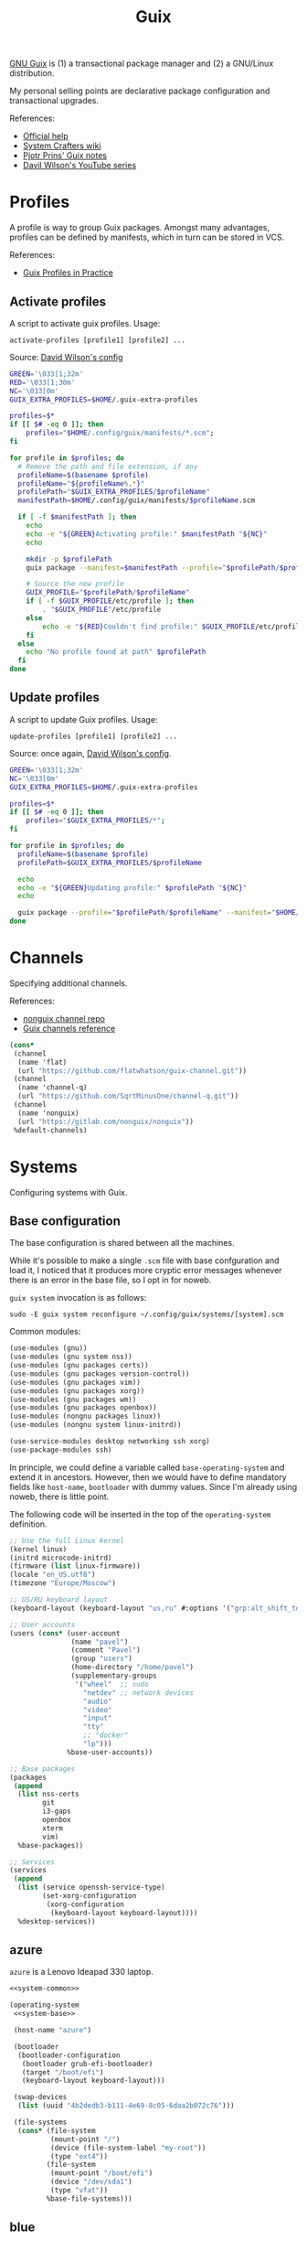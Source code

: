 #+TITLE: Guix
#+PROPERTY: header-args :mkdirp yes
#+PROPERTY: header-args:bash           :tangle-mode (identity #o755) :comments link :shebang "#!/usr/bin/env bash"
#+PROPERTY: header-args:scheme         :comments link

[[https://guix.gnu.org/][GNU Guix]] is (1) a transactional package manager and (2) a GNU/Linux distribution.

My personal selling points are declarative package configuration and transactional upgrades.

References:
- [[https://guix.gnu.org/en/help/][Official help]]
- [[https://wiki.systemcrafters.cc/guix][System Crafters wiki]]
- [[https://gitlab.com/pjotrp/guix-notes][Pjotr Prins' Guix notes]]
- [[https://www.youtube.com/watch?v=iBaqOK75cho&list=PLEoMzSkcN8oNxnj7jm5V2ZcGc52002pQU][Davil Wilson's YouTube series]]

* Profiles
A profile is way to group Guix packages. Amongst many advantages, profiles can be defined by manifests, which in turn can be stored in VCS.

References:
- [[https://guix.gnu.org/en/cookbook/en/html_node/Guix-Profiles-in-Practice.html][Guix Profiles in Practice]]

** Activate profiles
A script to activate guix profiles. Usage:

#+begin_example
activate-profiles [profile1] [profile2] ...
#+end_example

Source: [[https://github.com/daviwil/dotfiles/blob/master/Systems.org#activating-profiles][David Wilson's config]]

#+begin_src bash :tangle ./bin/scripts/activate-profles
GREEN='\033[1;32m'
RED='\033[1;30m'
NC='\033[0m'
GUIX_EXTRA_PROFILES=$HOME/.guix-extra-profiles

profiles=$*
if [[ $# -eq 0 ]]; then
    profiles="$HOME/.config/guix/manifests/*.scm";
fi

for profile in $profiles; do
  # Remove the path and file extension, if any
  profileName=$(basename $profile)
  profileName="${profileName%.*}"
  profilePath="$GUIX_EXTRA_PROFILES/$profileName"
  manifestPath=$HOME/.config/guix/manifests/$profileName.scm

  if [ -f $manifestPath ]; then
    echo
    echo -e "${GREEN}Activating profile:" $manifestPath "${NC}"
    echo

    mkdir -p $profilePath
    guix package --manifest=$manifestPath --profile="$profilePath/$profileName"

    # Source the new profile
    GUIX_PROFILE="$profilePath/$profileName"
    if [ -f $GUIX_PROFILE/etc/profile ]; then
        . "$GUIX_PROFILE"/etc/profile
    else
        echo -e "${RED}Couldn't find profile:" $GUIX_PROFILE/etc/profile "${NC}"
    fi
  else
    echo "No profile found at path" $profilePath
  fi
done
#+end_src
** Update profiles
A script to update Guix profiles. Usage:

#+begin_example
update-profiles [profile1] [profile2] ...
#+end_example

Source: once again, [[https://github.com/daviwil/dotfiles/blob/master/Systems.org#updating-profiles][David Wilson's config]].

#+begin_src bash :tangle ./bin/scripts/update-profiles
GREEN='\033[1;32m'
NC='\033[0m'
GUIX_EXTRA_PROFILES=$HOME/.guix-extra-profiles

profiles=$*
if [[ $# -eq 0 ]]; then
    profiles="$GUIX_EXTRA_PROFILES/*";
fi

for profile in $profiles; do
  profileName=$(basename $profile)
  profilePath=$GUIX_EXTRA_PROFILES/$profileName

  echo
  echo -e "${GREEN}Updating profile:" $profilePath "${NC}"
  echo

  guix package --profile="$profilePath/$profileName" --manifest="$HOME/.config/guix/manifests/$profileName.scm"
done
#+end_src
* Channels
Specifying additional channels.

References:
- [[https://gitlab.com/nonguix/nonguix][nonguix channel repo]]
- [[https://guix.gnu.org/manual/en/html_node/Channels.html][Guix channels reference]]

#+begin_src scheme :tangle .config/guix/channels.scm
(cons*
 (channel
  (name 'flat)
  (url "https://github.com/flatwhatson/guix-channel.git"))
 (channel
  (name 'channel-q)
  (url "https://github.com/SqrtMinusOne/channel-q.git"))
 (channel
  (name 'nonguix)
  (url "https://gitlab.com/nonguix/nonguix"))
 %default-channels)
#+end_src
* Systems
Configuring systems with Guix.

** Base configuration
The base configuration is shared between all the machines.

While it's possible to make a single =.scm= file with base confguration and load it, I noticed that it produces more cryptic error messages whenever there is an error in the base file, so I opt in for noweb.

=guix system= invocation is as follows:

#+begin_example
sudo -E guix system reconfigure ~/.config/guix/systems/[system].scm
#+end_example

Common modules:
#+begin_src scheme :tangle no :noweb-ref system-common
(use-modules (gnu))
(use-modules (gnu system nss))
(use-modules (gnu packages certs))
(use-modules (gnu packages version-control))
(use-modules (gnu packages vim))
(use-modules (gnu packages xorg))
(use-modules (gnu packages wm))
(use-modules (gnu packages openbox))
(use-modules (nongnu packages linux))
(use-modules (nongnu system linux-initrd))

(use-service-modules desktop networking ssh xorg)
(use-package-modules ssh)
#+end_src

In principle, we could define a variable called =base-operating-system= and extend it in ancestors. However, then we would have to define mandatory fields like =host-name=, =bootloader= with dummy values. Since I'm already using noweb, there is little point.

The following code will be inserted in the top of the =operating-system= definition.
#+begin_src scheme :tangle no :noweb-ref system-base
;; Use the full Linux kernel
(kernel linux)
(initrd microcode-initrd)
(firmware (list linux-firmware))
(locale "en_US.utf8")
(timezone "Europe/Moscow")

;; US/RU keyboard layout
(keyboard-layout (keyboard-layout "us,ru" #:options '("grp:alt_shift_toggle")))

;; User accounts
(users (cons* (user-account
               (name "pavel")
               (comment "Pavel")
               (group "users")
               (home-directory "/home/pavel")
               (supplementary-groups
                '("wheel"  ;; sudo
                  "netdev" ;; network devices
                  "audio"
                  "video"
                  "input"
                  "tty"
                  ;; "docker"
                  "lp")))
              %base-user-accounts))

;; Base packages
(packages
 (append
  (list nss-certs
	    git
        i3-gaps
        openbox
        xterm
	    vim)
  %base-packages))

;; Services
(services
 (append
  (list (service openssh-service-type)
        (set-xorg-configuration
         (xorg-configuration
          (keyboard-layout keyboard-layout))))
  %desktop-services))
#+end_src
** azure
=azure= is a Lenovo Ideapad 330 laptop.
#+begin_src scheme :noweb yes :tangle ~/.config/guix/systems/azure.scm
<<system-common>>

(operating-system
 <<system-base>>

 (host-name "azure")

 (bootloader
  (bootloader-configuration
   (bootloader grub-efi-bootloader)
   (target "/boot/efi")
   (keyboard-layout keyboard-layout)))

 (swap-devices
  (list (uuid "4b2dedb3-b111-4e69-8c05-6daa2b072c76")))

 (file-systems
  (cons* (file-system
          (mount-point "/")
          (device (file-system-label "my-root"))
          (type "ext4"))
	     (file-system
	      (mount-point "/boot/efi")
	      (device "/dev/sda1")
	      (type "vfat"))
         %base-file-systems)))
#+end_src

** blue
A VM on which I test Guix. Will probably be deleted sooner or later.

#+begin_src scheme :noweb yes :tangle ~/.config/guix/systems/blue.scm
<<system-common>>

(operating-system
  <<system-base>>
 (host-name "blue")

 (bootloader
  (bootloader-configuration
   (bootloader grub-bootloader)
   (target "/dev/sda")
   (keyboard-layout keyboard-layout)))

 (swap-devices
  (list (uuid "d9ca4f8b-4bb1-420e-9371-3558731bada1")))

 (file-systems
  (cons* (file-system
          (mount-point "/")
          (device
           (uuid "179fbd75-3c7f-4de2-8c4f-4c30939b8a3f"
                 'ext4))
          (type "ext4"))
         %base-file-systems)))
#+end_src
* System installation
** Preparation
In my cases the provided ISO doesn't work because of Libre kernel.

Fortunately, David Wilson has made [[https://github.com/SystemCrafters/guix-installer][a repository]] with a toolchain to make an ISO with the full kernel. In case it won't be an option, the [[https://gitlab.com/nonguix/nonguix][nonguix repo]] also has instructions on how to do that.

When an ISO is there, we have to write it on a USB stick. Run =sudo fdisk -l= to get a list of disks.

The approach in the official instruction is to create a bootable USB with =dd=:
#+begin_example
sudo dd of=/dev/sdxX if=<path-to-iso> status=progress && sync
#+end_example

However, I couldn't make it work for some strange reason. Fortunately, =gnome-disk-utility= was able to produce a bootable USB.
** Installation
Going further, the official instructions for installation & SystemCrafters wiki entry are pretty good, so it's not necessary to repeat them here.
** After installation
After the installation, the strategy is as follows.

Set a password for the main user (pavel). Login with openbox to get a tolerable interface, because i3 default config is horrible.

[[https://guix.gnu.org/en/manual/en/html_node/Keyboard-Layout-and-Networking-and-Partitioning.html#Keyboard-Layout-and-Networking-and-Partitioning][Connect to the internet]].

Clone the dotfiles repo:
#+begin_example
mkdir Code
cd Code
git clone https://github.com/SqrtMinusOne/dotfiles.git
#+end_example

Copy the channels file and run guix pull:
#+begin_example
cp ~/Code/dotfiles/.config/guix/channels.scm ~/.config/guix
guix pull
#+end_example

The first pull usually takes a while. After that install yadm and pull dotfiles:
#+begin_example
guix install yadm
guix clone https://github.com/SqrtMinusOne/dotfiles.git
#+end_example

And activate the required profiles. Again, downloading & building Emacs, Starship and stuff will take a while.

Don't forget to install =JetBrainsMono Nerd Font=.
* Notes on installing software
| Category | Guix dependency | Description                                        |
|----------+-----------------+----------------------------------------------------|
| dev      | patchelf        | A program to modify existsing ELF executables      |
| dev      | glibc           | A lot of stuff, including ELF interpeter and ~ldd~ |

** wakatime-cli
| Note | Description           |
|------+-----------------------|
| TODO | Package this for Guix |

Before I figure out how to package this for Guix:
- Clone [[https://github.com/wakatime/wakatime-cli][the repo]]
- Run ~go build~
- Copy the binary to the =~/bin= folder

** ActivityWatch
| Note | Description           |
|------+-----------------------|
| TODO | Package this for Guix |

The official binaries work just fine after some patching, except for the =aw-qt= binary.

Properly building from source is more awkward (PyInstaller? Are you serious? xD), as there are multiple packages with lots of dependencies.

The patching is as follows:

- Get ELF interpeter patch from ~guix build glibc~, after which patch ELF interpeter path for the required binaries, e.g.:
#+begin_src bash eval :no
patchelf --set-interpreter /gnu/store/fa6wj5bxkj5ll1d7292a70knmyl7a0cr-glibc-2.31/lib/ld-linux-x86-64.so.2 aw-qt
patchelf --set-interpreter /gnu/store/fa6wj5bxkj5ll1d7292a70knmyl7a0cr-glibc-2.31/lib/ld-linux-x86-64.so.2 aw-server/aw-server
patchelf --set-interpreter /gnu/store/fa6wj5bxkj5ll1d7292a70knmyl7a0cr-glibc-2.31/lib/ld-linux-x86-64.so.2 aw-server-rust/aw-server-rust
patchelf --set-interpreter /gnu/store/fa6wj5bxkj5ll1d7292a70knmyl7a0cr-glibc-2.31/lib/ld-linux-x86-64.so.2 aw-watcher-afk/aw-watcher-afk
patchelf --set-interpreter /gnu/store/fa6wj5bxkj5ll1d7292a70knmyl7a0cr-glibc-2.31/lib/ld-linux-x86-64.so.2 aw-watcher-window/aw-watcher-window
#+end_src

Add libz to RPATH

| Category | Guix dependency |
|----------+-----------------|
| misc     | zlib            |

#+begin_src bash eval :no
patchelf --set-rpath /gnu/store/rykm237xkmq7rl1p0nwass01p090p88x-zlib-1.2.11/lib/ aw-qt
patchelf --set-rpath /gnu/store/rykm237xkmq7rl1p0nwass01p090p88x-zlib-1.2.11/lib/ aw-server/aw-server
patchelf --set-rpath /gnu/store/rykm237xkmq7rl1p0nwass01p090p88x-zlib-1.2.11/lib/ aw-server-rust/aw-server-rust
patchelf --set-rpath /gnu/store/rykm237xkmq7rl1p0nwass01p090p88x-zlib-1.2.11/lib/ aw-watcher-afk/aw-watcher-afk
patchelf --set-rpath /gnu/store/rykm237xkmq7rl1p0nwass01p090p88x-zlib-1.2.11/lib/ aw-watcher-window/aw-watcher-window
#+end_src

As aw-qt doesn't work properly, and the only thing it does is makes a tray icon anyhow, here is a script to launch the required components:
#+begin_src bash :tangle ./bin/aw-start
~/Programs/activitywatch/aw-server/aw-server &
~/Programs/activitywatch/aw-watcher-afk/aw-watcher-afk &
~/Programs/activitywatch/aw-watcher-window/aw-watcher-window &
#+end_src
